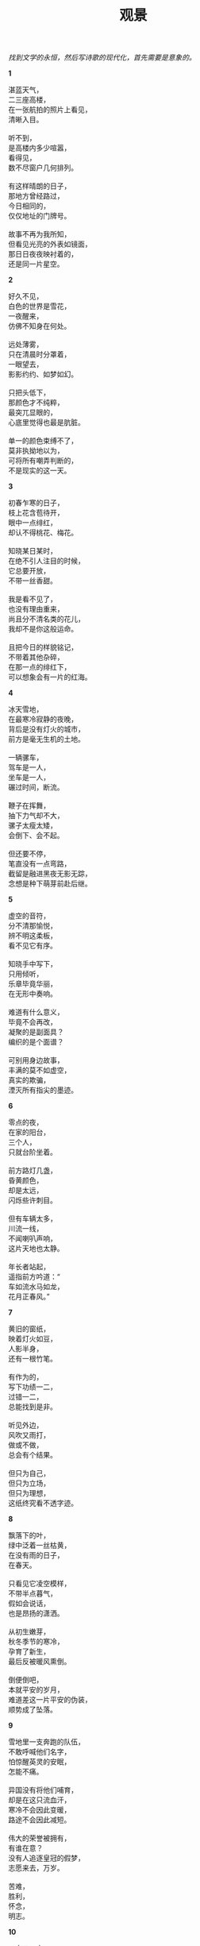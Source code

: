 #+TITLE:     观景
#+OPTIONS: toc:nil num:nil
#+HTML_HEAD: <link rel="stylesheet" type="text/css" href="./emacs.css" />

#+begin_center
/找到文学的永恒，然后写诗歌的现代化，首先需要是意象的。/
#+end_center

*1*

#+begin_verse
湛蓝天气，
二三座高楼，
在一张航拍的照片上看见，
清晰入目。

听不到，
是高楼内多少喧嚣，
看得见，
数不尽窗户几何排列。

有这样晴朗的日子，
那地方曾经路过，
今日相同的，
仅仅地址的门牌号。

故事不再为我所知，
但看见光亮的外表如镜面，
那日日夜夜映衬着的，
还是同一片星空。
#+end_verse

*2*

#+begin_verse
好久不见，
白色的世界是雪花，
一夜醒来，
仿佛不知身在何处。

远处薄雾，
只在清晨时分罩着，
一眼望去，
影影约约、如梦如幻。

只把头低下，
那颜色才不纯粹，
最突兀显眼的，
心底里觉得也最是肮脏。

单一的颜色束缚不了，
莫非执拗地以为，
可将所有嘲弄判断的，
不是现实的这一天。
#+end_verse

*3*

#+begin_verse
初春乍寒的日子，
枝上花含苞待开，
眼中一点绯红，
却认不得桃花、梅花。

知晓某日某时，
在绝不引人注目的时候，
它总要开放，
不带一丝香甜。

我是看不见了，
也没有理由重来，
尚且分不清名类的花儿，
我却不是你这般运命。

且把今日的样貌铭记，
不带着其他杂碎，
在那一点的绯红下，
可以想象会有一片的红海。
#+end_verse

*4*

#+begin_verse
冰天雪地，
在最寒冷寂静的夜晚，
背后是没有灯火的城市，
前方是毫无生机的土地。

一辆骡车，
驾车是一人，
坐车是一人，
碾过时间，断流。

鞭子在挥舞，
抽下力气却不大，
骡子太瘦太矮，
会倒下、会不起。

但还要不停，
笔直没有一点弯路，
截留是融进黑夜无影无踪，
念想是种下萌芽前赴后继。
#+end_verse

*5*

#+begin_verse
虚空的音符，
分不清那愉悦，
辨不明这柔板，
看不见它有序。

知晓手中写下，
只用倾听，
乐章毕竟华丽，
在无形中奏响。

难道有什么意义，
毕竟不会再改，
凝聚的是副面具？
编织的是个面谱？

可别用身边故事，
丰满的莫不如虚空，
真实的欺骗，
湮灭所有指尖的墨迹。
#+end_verse

*6*

#+begin_verse
零点的夜，
在家的阳台，
三个人，
只就台阶坐着。

前方路灯几盏，
昏黄颜色，
却是太远，
闪烁些许刺目。

但有车辆太多，
川流一线，
不闻喇叭声响，
这片天地也太静。

年长者站起，
遥指前方吟道：“
车如流水马如龙，
花月正春风。”
#+end_verse

*7*

#+begin_verse
黄旧的窗纸，
映着灯火如豆，
人影半身，
还有一根竹笔。

有作为的，
写下功绩一二，
过错一二，
总能找到是非。

听见外边，
风吹又雨打，
做或不做，
总会有个结果。

但只为自己，
但只为立场，
但只为理想，
这纸终究看不透字迹。
#+end_verse

*8*

#+begin_verse
飘落下的叶，
绿中泛着一丝枯黄，
在没有雨的日子，
在春天。

只看见它凌空模样，
不带半点暮气，
假如会说话，
也是昂扬的潇洒。

从初生嫩芽，
秋冬季节的寒冷，
孕育了新生，
最后反被暖风熏倒。

倒便倒吧，
本就平安的岁月，
难道差这一片平安的伪装，
顺势成了坠落。
#+end_verse

*9*

#+begin_verse
雪地里一支奔跑的队伍，
不敢呼喊他们名字，
怕惊醒英灵的安眠，
怎能不痛。

异国没有将他们哺育，
却是在这只流血汗，
寒冷不会因此变暖，
路途不会因此减短。

伟大的荣誉被拥有，
有谁在意？
没有人追逐皇冠的假梦，
志愿来去，万岁。

苦难，
胜利，
怀念，
明志。
#+end_verse

*10*

#+begin_verse
一点又一点，
萤火的微光，
怎么时有无，
难道分昼夜？

是这虫本性，
却非什么外因，
也未内生感慨，
太息或吟诵。

在草地静谧成群，
在河谷栖伏连片，
绵延望不见头尾，
明暗呼吸般同步。

谁呼喊伟力，
只俯瞰旁观，
插不入队伍，
它们天真然。
#+end_verse

*11*

#+begin_verse
排列的课桌椅，
晚霞的背影，
没有流散褪色，
看见也闻到。

时间迟迟，
放下清扫的工作，
擦擦额头细汗，
我来关上教室的门。

剩下路还要走，
在折线楼梯抬头低头，
楼梯不带半点弧线的温柔，
背影不留半声言语。

日子也拘束自由，
书山题海嗅不出香味，
只在走后的世界，
可爱融畅同样心境。
#+end_verse

*12*

#+begin_verse
哪里二胡在声响，
看不见坐下的人，
满目尽是立着，
沉默也无语。

辨不清方向，
拉弦似乎不是一个，
可音色上分辨，
分明是独奏。

空气着实窒息，
高绝的演绎本不为表达明亮，
于是周围在酝酿，
沉湎步入绝对的寂静。

恐怕已然受不了了，
推推搡搡走出来，
原来已经死了，
眼前只有三个音箱。
#+end_verse

*13*

#+begin_verse
雨就这样下着，
以为它要停，
偏偏不止，
反而越发倾盆大起来。

想来意境还是美丽，
有种酣畅淋漓，
但又觉得要停了，
急迫感觉和雨一起狂飙。

突破限制，
念想已经凶险，
现实已经灾祸，
那双手动起来。

也许刹那的优雅，
同样刹那的悲剧，
只会记下痛苦，
也要将自己表现欢乐。
#+end_verse

*14*

#+begin_verse
千人的大合唱，
没有一个衣冠楚楚，
没有一个小棒指挥，
没有一个旋律。

便来声大吼就开始，
手上拿出了自己的谱子，
笔画已然写下，
创作也不是一个几个。

还会是谁追求抽象的美感，
协调总要合拍一致，
不曾想那空间伟大的包容，
纳尽所有现象的追求。

金声玉振难掩呢喃轻唱，
那响亮总在心中辉煌，
然后自我的感染吧，
除了我没有一个洗脑的复读机器。
#+end_verse

*15*

#+begin_verse
古堡今日晴朗，
清风吹绿叶，
名为古堡的地方没有一座城堡，
绿叶下面才知是暖阳。

记得他们名字然后少有言语，
太多的论战污杂不纯，
也在今日问说是世界，
还是国家？

后面的孩子总在嚷嚷，
谁都爱扮演他们模样，
因为新生被垂爱，
填满自己的虚无。

恋旧着一片光明土地，
还要有更多更多，
哲思总要有个王，
践阼难免孤寡。
#+end_verse

*16*

#+begin_verse
离开的日子，
没有了消息，
就这样走来，
几时再回去。

路两旁杂草丛生，
没办法帮你解渴。
路中央灌木一排，
没办法帮你解渴。

远山苍翠，
没办法帮你解渴。
天蓝云白，
没办法帮你解渴。

摸索布包只有衣被，
没办法帮你解渴。
全身都湿透了汗液，
没办法帮你解渴。
#+end_verse

*17*

#+begin_verse
不会再想过去的日子，
过去还有过去，
没有坐标的一刻钟，
放在哪里都适用。

脚下的青石板，
长起薄薄一层绿苔，
依稀水珠砸下，
难辨伤痛某时某处。

难受也怪罪这记忆，
分不清其实混沌，
尖如刺中一般，
刺在坐标定义的术数。

开门是我的房屋，
迎宾请他走入，
筛下哪来的什么怪人，
问我空间几度。
#+end_verse

*18*

#+begin_verse
天堂的想象，
太空的浪漫，
都在谢顶的头上，
无言的笔下。

还有一种舞姿的步伐，
是形体神明。
月球漫步便是舞台中央，
夺舍去五感。

会有痴迷呼喊，
一波连着一波，
灯光闪烁之间，
恍惚本就是个异域世界。

所以哪有无端的萌芽，
编织谎言甘心堕入，
时间长久，
也就成了一种独特。
#+end_verse

*19-1*

#+begin_verse
我本以为，
这酒是极辛辣难饮的东西，
就像他这个人，
孤傲、难以接近。

有时误会了，
盛在杯中当做了水，
猛灌入喉咙，
是瞬间的脸红、欲呕。

昏胀的头脑，
只能想起微醺的他，
低头或抬头总吟哦着那句，
零落栖迟一杯酒。

从此以后，
哪怕依旧不碰杯中物，
但凡心中难当，
想起的也就只有这一声。
#+end_verse

*19-2*

#+begin_verse
话语还是太丧气，
这人也透着一股绝望，
于是终究不再来往，
只是远远打听。

忘却吧，
那仿佛被呛入鼻腔的辛辣。
从现在开始，
仔仔细细喝上每一杯水。

不应该刚沸时，
那般的滚烫；
不应该冰冷到，
不停刺激着胃囊。

我要喝上一杯接着一杯，
必要在这已是微凉的冬日里，
永远恰到好处，
一口接着一口。
#+end_verse

*20*

#+begin_verse
玩着一个游戏，
我和谁和谁，
攻略是大难题，
但已经找到窍门。

世界的美丽，
在手上搭建，
世界的定格，
在欢声笑语中冷清。

寂静啊，寂静，
全都翻动起来，
搬家了以后，
还有一块灰尘的记忆体。

慢慢载入、载入，
宽广的屏幕只给一个
小小的窗口，
我仿佛看见自己年轻的父亲。
#+end_verse

*21*

#+begin_verse
呼喊了上帝，
但不在此时此刻，
狂怒充斥心胸，
发泄总会找到一个对象。

威权的不是你，
可笑又贪婪，
古老者终将回归，
取代、然后发自心胸的唯一。

颤抖着呼声病态，
陶醉还是甘之如饴，
不愿回去的，
反是这呼喊的上帝。

异乎人哉，
感而化之，
皆虚且妄，
如此实真。
#+end_verse

*22*

#+begin_verse
送走今日上班的父亲，
我开了一小时车程来到公墓，
交警已经三三两两站满，
买上三盆菊花，一盆十八。

遇见父亲的叔叔的第二个儿子，
多久未见，
但这时有一份亲切，
彼此说上一声新年快乐。

天还下着雨。
听得旁边有人喊道，
没点着，笨，没点着；
也听得另一边说话，拜年了啊。

我终于来到了碑前，
拜了九下，送上了花，
又压了红纸，再拜九下，
心中默念了四字，走了。
#+end_verse

*23-1*

#+begin_verse
我说这样那样，
一步接一步，
没有回旋的余地，
然后回到了家。

因为大雨已滂沱，
就是不愿意停下，
抗拒着这样的湿冷，
然后回到了家。

明白的道理通畅且清晰，
德行只增不减，
使命的神圣成信仰，
然后回到了家。

所以为什么闪电还要轰鸣，
这般光亮刺目且难忘，
当作了惊奇，
然后回到了家。
#+end_verse

*23-2*

#+begin_verse
时代召唤着独立，
不再听闻单一的奉献，
反而成就与你与他，
又何必是我家。

空旷的高楼太寂寞，
被风瞬间袭满脸庞，
走出了暖房，
又何必是我家。

宝贵的收藏是拥有，
是这般的不舍，
却也更欢心地拿出，
又何必是我家。

笋儿啊，笋儿，
已经过去冬日的安眠，
听到了声响请一夜生长，
又何必是我家。
#+end_verse
